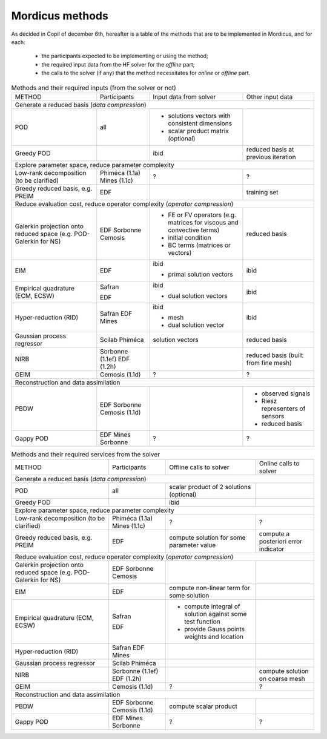 .. _mordicus_methods:

Mordicus methods
================

As decided in Copil of december 6th, hereafter is a table of the methods that are to be implemented in Mordicus, and for each:

    * the participants expected to be implementing or using the method;

    * the required input data from the HF solver for the *offline* part;

    * the calls to the solver (if any) that the method necessitates for *online* or *offline* part.

.. .. tabularcolumns:: |L|L|L|L|L|L|

.. table:: Methods and their required inputs (from the solver or not)
    :class: longtable

    +---------------------------------------+------------------+-------------------------------+-------------------------+
    | METHOD                                |  Participants    | Input data from solver        | Other input data        |
    +---------------------------------------+------------------+-------------------------------+-------------------------+
    | Generate a reduced basis (*data compression*)                                                                      |
    +---------------------------------------+------------------+-------------------------------+-------------------------+
    | POD                                   |   all            | + solutions vectors with      |                         |
    |                                       |                  |   consistent dimensions       |                         |
    |                                       |                  |                               |                         |
    |                                       |                  | + scalar product matrix       |                         |
    |                                       |                  |   (optional)                  |                         |
    +---------------------------------------+------------------+-------------------------------+-------------------------+
    |                                       |                  |                               | reduced basis at        |
    | Greedy POD                            |                  | ibid                          | previous iteration      |
    |                                       |                  |                               |                         |
    |                                       |                  |                               |                         |
    +---------------------------------------+------------------+-------------------------------+-------------------------+
    | Explore parameter space, reduce parameter complexity                                                               |
    +---------------------------------------+------------------+-------------------------------+-------------------------+
    |                                       |                  |                               |                         |
    |                                       |                  |                               |                         |
    | Low-rank decomposition                |  Phiméca (1.1a)  |             ?                 |             ?           |
    | (to be clarified)                     |  Mines   (1.1c)  |                               |                         |
    |                                       |                  |                               |                         |
    +---------------------------------------+------------------+-------------------------------+-------------------------+
    |                                       |                  |                               | training set            |
    | Greedy reduced basis, e.g. PREIM      |  EDF             |                               |                         |
    |                                       |                  |                               |                         |
    |                                       |                  |                               |                         |
    +---------------------------------------+------------------+-------------------------------+-------------------------+
    | Reduce evaluation cost, reduce operator complexity (*operator compression*)                                        |
    +---------------------------------------+------------------+-------------------------------+-------------------------+
    |                                       |                  | + FE or FV operators (e.g.    | reduced basis           |
    | Galerkin projection onto reduced      |  EDF             |   matrices for viscous and    |                         |
    | space (e.g. POD-Galerkin for NS)      |  Sorbonne        |   convective terms)           |                         |
    |                                       |  Cemosis         |                               |                         |
    |                                       |                  | + initial condition           |                         |
    |                                       |                  |                               |                         |
    |                                       |                  | + BC terms (matrices          |                         |
    |                                       |                  |   or vectors)                 |                         |
    +---------------------------------------+------------------+-------------------------------+-------------------------+
    |                                       |                  | ibid                          | ibid                    |
    | EIM                                   |  EDF             |                               |                         |
    |                                       |                  | + primal solution vectors     |                         |
    |                                       |                  |                               |                         |
    +---------------------------------------+------------------+-------------------------------+-------------------------+
    |                                       |                  | ibid                          | ibid                    |
    | Empirical quadrature (ECM, ECSW)      |  Safran          |                               |                         |
    |                                       |                  |                               |                         |
    |                                       |                  |                               |                         |
    |                                       |  EDF             | + dual solution vectors       |                         |
    |                                       |                  |                               |                         |
    +---------------------------------------+------------------+-------------------------------+-------------------------+
    |                                       |                  | ibid                          | ibid                    |
    | Hyper-reduction (RID)                 |  Safran          |                               |                         |
    |                                       |  EDF             | + mesh                        |                         |
    |                                       |  Mines           |                               |                         |
    |                                       |                  | + dual solution vector        |                         |
    +---------------------------------------+------------------+-------------------------------+-------------------------+
    |                                       |                  | solution vectors              | reduced basis           |
    | Gaussian process regressor            |  Scilab          |                               |                         |
    |                                       |  Phiméca         |                               |                         |
    |                                       |                  |                               |                         |
    +---------------------------------------+------------------+-------------------------------+-------------------------+
    |                                       |                  |                               | reduced basis (built    |
    | NIRB                                  |  Sorbonne (1.1ef)|                               | from fine mesh)         |
    |                                       |  EDF      (1.2h) |                               |                         |
    |                                       |                  |                               |                         |
    +---------------------------------------+------------------+-------------------------------+-------------------------+
    |                                       |                  |                               |                         |
    | GEIM                                  |  Cemosis (1.1d)  |             ?                 |             ?           |
    |                                       |                  |                               |                         |
    |                                       |                  |                               |                         |
    +---------------------------------------+------------------+-------------------------------+-------------------------+
    | Reconstruction and data assimilation                                                                               |
    +---------------------------------------+------------------+-------------------------------+-------------------------+
    |                                       |                  |                               | - observed signals      |
    | PBDW                                  |  EDF             |                               |                         |
    |                                       |  Sorbonne        |                               | - Riesz representers    |
    |                                       |  Cemosis (1.1d)  |                               |   of sensors            |
    |                                       |                  |                               |                         |
    |                                       |                  |                               | - reduced basis         |
    +---------------------------------------+------------------+-------------------------------+-------------------------+
    |                                       |                  |                               |                         |
    | Gappy POD                             |  EDF             |                               |                         |
    |                                       |  Mines           |            ?                  |         ?               |
    |                                       |  Sorbonne        |                               |                         |
    +---------------------------------------+------------------+-------------------------------+-------------------------+

.. table:: Methods and their required services from the solver
    :class: longtable

    +---------------------------------------+------------------+-------------------------+-----------------------------+
    | METHOD                                |  Participants    | Offline calls to solver |  Online calls to solver     |
    +---------------------------------------+------------------+-------------------------+-----------------------------+
    | Generate a reduced basis (*data compression*)                                                                    |
    +---------------------------------------+------------------+-------------------------+-----------------------------+
    | POD                                   |   all            | scalar product of 2     |                             |
    |                                       |                  | solutions (optional)    |                             |
    |                                       |                  |                         |                             |
    |                                       |                  |                         |                             |
    |                                       |                  |                         |                             |
    +---------------------------------------+------------------+-------------------------+-----------------------------+
    |                                       |                  | ibid                    |                             |
    | Greedy POD                            |                  |                         |                             |
    |                                       |                  |                         |                             |
    |                                       |                  |                         |                             |
    +---------------------------------------+------------------+-------------------------+-----------------------------+
    | Explore parameter space, reduce parameter complexity                                                             |
    +---------------------------------------+------------------+-------------------------+-----------------------------+
    |                                       |                  |                         |                             |
    |                                       |                  |                         |                             |
    | Low-rank decomposition                |  Phiméca (1.1a)  |           ?             |            ?                |
    | (to be clarified)                     |  Mines   (1.1c)  |                         |                             |
    |                                       |                  |                         |                             |
    +---------------------------------------+------------------+-------------------------+-----------------------------+
    |                                       |                  | compute solution for    | compute a posteriori error  |
    | Greedy reduced basis, e.g. PREIM      |  EDF             | some parameter value    | indicator                   |
    |                                       |                  |                         |                             |
    |                                       |                  |                         |                             |
    +---------------------------------------+------------------+-------------------------+-----------------------------+
    | Reduce evaluation cost, reduce operator complexity (*operator compression*)                                      |
    +---------------------------------------+------------------+-------------------------+-----------------------------+
    |                                       |                  |                         |                             |
    | Galerkin projection onto reduced      |  EDF             |                         |                             |
    | space (e.g. POD-Galerkin for NS)      |  Sorbonne        |                         |                             |
    |                                       |  Cemosis         |                         |                             |
    |                                       |                  |                         |                             |
    |                                       |                  |                         |                             |
    |                                       |                  |                         |                             |
    |                                       |                  |                         |                             |
    +---------------------------------------+------------------+-------------------------+-----------------------------+
    |                                       |                  | compute non-linear      |                             |
    | EIM                                   |  EDF             | term for some solution  |                             |
    |                                       |                  |                         |                             |
    |                                       |                  |                         |                             |
    +---------------------------------------+------------------+-------------------------+-----------------------------+
    |                                       |                  | - compute integral of   |                             |
    | Empirical quadrature (ECM, ECSW)      |  Safran          |   solution against some |                             |
    |                                       |                  |   test function         |                             |
    |                                       |                  |                         |                             |
    |                                       |  EDF             | - provide Gauss points  |                             |
    |                                       |                  |   weights and location  |                             |
    +---------------------------------------+------------------+-------------------------+-----------------------------+
    |                                       |                  |                         |                             |
    | Hyper-reduction (RID)                 |  Safran          |                         |                             |
    |                                       |  EDF             |                         |                             |
    |                                       |  Mines           |                         |                             |
    |                                       |                  |                         |                             |
    +---------------------------------------+------------------+-------------------------+-----------------------------+
    |                                       |                  |                         |                             |
    | Gaussian process regressor            |  Scilab          |                         |                             |
    |                                       |  Phiméca         |                         |                             |
    |                                       |                  |                         |                             |
    +---------------------------------------+------------------+-------------------------+-----------------------------+
    |                                       |                  |                         | compute solution on coarse  |
    | NIRB                                  |  Sorbonne (1.1ef)|                         | mesh                        |
    |                                       |  EDF      (1.2h) |                         |                             |
    |                                       |                  |                         |                             |
    +---------------------------------------+------------------+-------------------------+-----------------------------+
    |                                       |                  |                         |                             |
    | GEIM                                  |  Cemosis (1.1d)  |            ?            |             ?               |
    |                                       |                  |                         |                             |
    |                                       |                  |                         |                             |
    +---------------------------------------+------------------+-------------------------+-----------------------------+
    | Reconstruction and data assimilation                                                                             |
    +---------------------------------------+------------------+-------------------------+-----------------------------+
    |                                       |                  | compute scalar product  |                             |
    | PBDW                                  |  EDF             |                         |                             |
    |                                       |  Sorbonne        |                         |                             |
    |                                       |  Cemosis (1.1d)  |                         |                             |
    |                                       |                  |                         |                             |
    |                                       |                  |                         |                             |
    +---------------------------------------+------------------+-------------------------+-----------------------------+
    |                                       |                  |                         |                             |
    | Gappy POD                             |  EDF             |                         |                             |
    |                                       |  Mines           |          ?              |             ?               |
    |                                       |  Sorbonne        |                         |                             |
    +---------------------------------------+------------------+-------------------------+-----------------------------+

